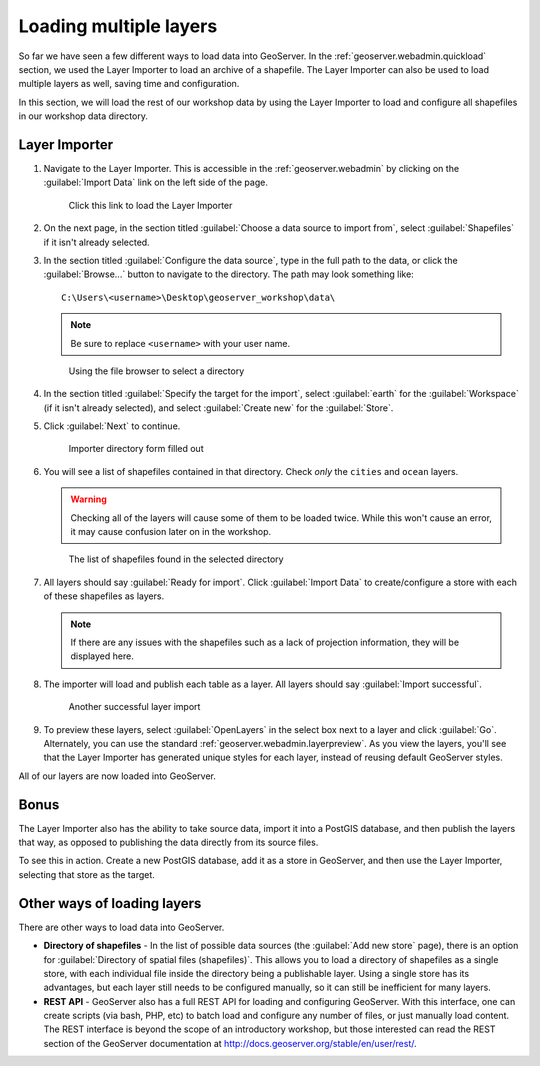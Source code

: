 .. _geoserver.data.import:

Loading multiple layers
=======================

So far we have seen a few different ways to load data into GeoServer. In the :ref:`geoserver.webadmin.quickload` section, we used the Layer Importer to load an archive of a shapefile. The Layer Importer can also be used to load multiple layers as well, saving time and configuration.

In this section, we will load the rest of our workshop data by using the Layer Importer to load and configure all shapefiles in our workshop data directory.

Layer Importer
--------------

#. Navigate to the Layer Importer. This is accessible in the :ref:`geoserver.webadmin` by clicking on the :guilabel:`Import Data` link on the left side of the page.

   .. figure:: ../webadmin/img/quickload_importerlink.png

      Click this link to load the Layer Importer

#. On the next page, in the section titled :guilabel:`Choose a data source to import from`, select :guilabel:`Shapefiles` if it isn't already selected.

#. In the section titled :guilabel:`Configure the data source`, type in the full path to the data, or click the :guilabel:`Browse...` button to navigate to the directory. The path may look something like::

      C:\Users\<username>\Desktop\geoserver_workshop\data\

   .. note:: Be sure to replace ``<username>`` with your user name.

   .. figure:: img/importer_filebrowser.png

      Using the file browser to select a directory

#. In the section titled :guilabel:`Specify the target for the import`, select :guilabel:`earth` for the :guilabel:`Workspace` (if it isn't already selected), and select :guilabel:`Create new` for the :guilabel:`Store`.

#. Click :guilabel:`Next` to continue.

   .. figure:: img/importer_directory.png

      Importer directory form filled out

#. You will see a list of shapefiles contained in that directory. Check *only* the ``cities`` and ``ocean`` layers.

   .. warning:: Checking all of the layers will cause some of them to be loaded twice. While this won't cause an error, it may cause confusion later on in the workshop.

   .. figure:: img/importer_select.png

      The list of shapefiles found in the selected directory

#. All layers should say :guilabel:`Ready for import`. Click :guilabel:`Import Data` to create/configure a store with each of these shapefiles as layers.

   .. note:: If there are any issues with the shapefiles such as a lack of projection information, they will be displayed here.

#. The importer will load and publish each table as a layer. All layers should say :guilabel:`Import successful`. 

   .. figure:: img/importer_results.png

      Another successful layer import

#. To preview these layers, select :guilabel:`OpenLayers` in the select box next to a layer and click :guilabel:`Go`. Alternately, you can use the standard :ref:`geoserver.webadmin.layerpreview`. As you view the layers, you'll see that the Layer Importer has generated unique styles for each layer, instead of reusing default GeoServer styles.

All of our layers are now loaded into GeoServer.

Bonus
-----

The Layer Importer also has the ability to take source data, import it into a PostGIS database, and then publish the layers that way, as opposed to publishing the data directly from its source files.

To see this in action. Create a new PostGIS database, add it as a store in GeoServer, and then use the Layer Importer, selecting that store as the target. 


Other ways of loading layers
----------------------------

There are other ways to load data into GeoServer.

* **Directory of shapefiles** - In the list of possible data sources (the :guilabel:`Add new store` page), there is an option for :guilabel:`Directory of spatial files (shapefiles)`. This allows you to load a directory of shapefiles as a single store, with each individual file inside the directory being a publishable layer. Using a single store has its advantages, but each layer still needs to be configured manually, so it can still be inefficient for many layers.
* **REST API** - GeoServer also has a full REST API for loading and configuring GeoServer. With this interface, one can create scripts (via bash, PHP, etc) to batch load and configure any number of files, or just manually load content. The REST interface is beyond the scope of an introductory workshop, but those interested can read the REST section of the GeoServer documentation at http://docs.geoserver.org/stable/en/user/rest/.
